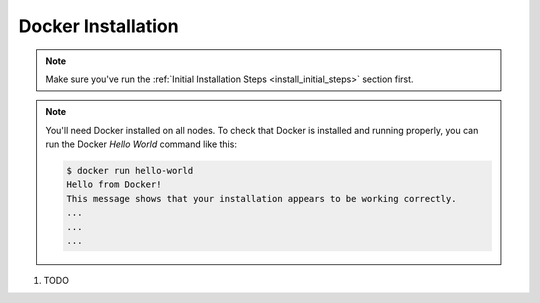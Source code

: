 .. # Copyright (C) 2020 Intel Corporation
.. # Licensed subject to the terms of the separately executed evaluation license agreement between Intel Corporation and you.

.. _install_docker:

Docker Installation
###################

.. note::

   Make sure you've run the :ref:`Initial Installation Steps <install_initial_steps>` section first.

.. note::
    You'll need Docker installed on all nodes. To check
    that Docker is installed and running properly, you
    can run the Docker *Hello World* command like this:

    .. code-block:: console

      $ docker run hello-world
      Hello from Docker!
      This message shows that your installation appears to be working correctly.
      ...
      ...
      ...

1. TODO
